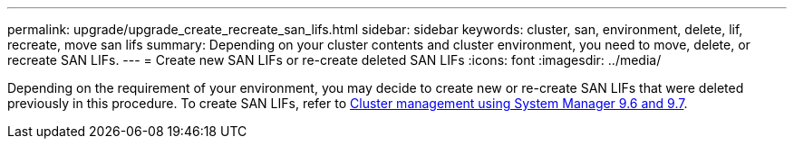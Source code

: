 ---
permalink: upgrade/upgrade_create_recreate_san_lifs.html
sidebar: sidebar
keywords: cluster, san, environment, delete, lif, recreate, move san lifs
summary: Depending on your cluster contents and cluster environment, you need to move, delete, or recreate SAN LIFs.
---
= Create new SAN LIFs or re-create deleted SAN LIFs
:icons: font
:imagesdir: ../media/

[.lead]
Depending on the requirement of your environment, you may decide to create new or re-create SAN LIFs that were deleted previously in this procedure. To create SAN LIFs, refer to https://docs.netapp.com/us-en/ontap-sm-classic/online-help-96-97/task_creating_network_interfaces.html[Cluster management using System Manager 9.6 and 9.7].

